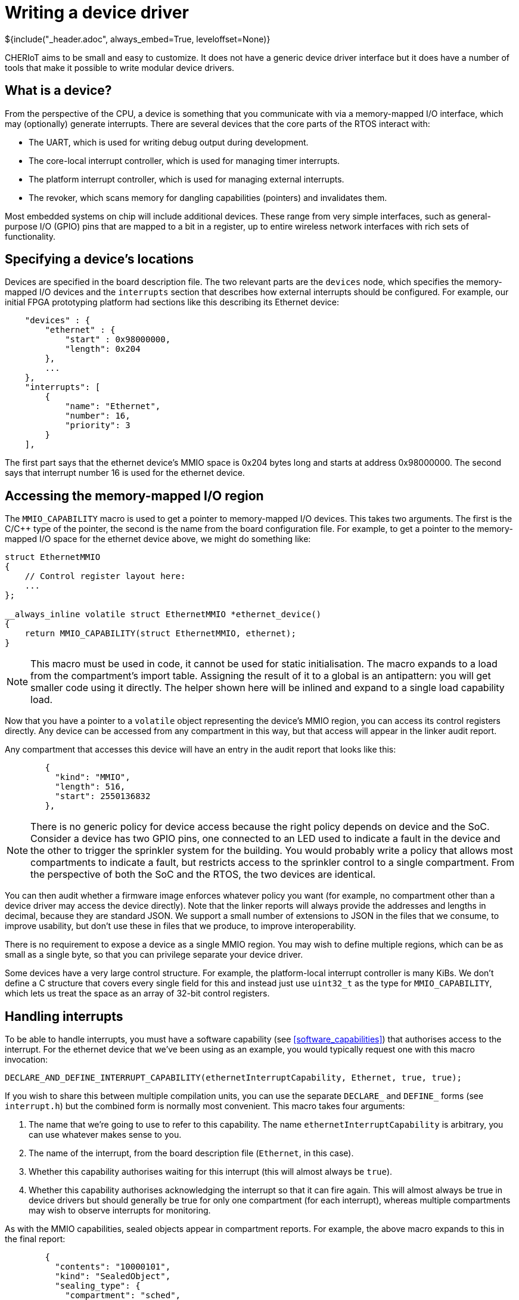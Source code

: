 = Writing a device driver
${include("_header.adoc", always_embed=True, leveloffset=None)}

CHERIoT aims to be small and easy to customize.
It does not have a generic device driver interface but it does have a number of tools that make it possible to write modular device drivers.

== What is a device?

From the perspective of the CPU, a device is something that you communicate with via a memory-mapped I/O interface, which may (optionally) generate interrupts.
There are several devices that the core parts of the RTOS interact with:

 - The UART, which is used for writing debug output during development.
 - The core-local interrupt controller, which is used for managing timer interrupts.
 - The platform interrupt controller, which is used for managing external interrupts.
 - The revoker, which scans memory for dangling capabilities (pointers) and invalidates them.

Most embedded systems on chip will include additional devices.
These range from very simple interfaces, such as general-purpose I/O (GPIO) pins that are mapped to a bit in a register, up to entire wireless network interfaces with rich sets of functionality.

== Specifying a device's locations

Devices are specified in the board description file.
// FIXME: Cross reference
The two relevant parts are the `devices` node, which specifies the memory-mapped I/O devices and the `interrupts` section that describes how external interrupts should be configured.
For example, our initial FPGA prototyping platform had sections like this describing its Ethernet device:

[,json]
----
    "devices" : {
        "ethernet" : {
            "start" : 0x98000000,
            "length": 0x204
        },
        ...
    },
    "interrupts": [
        {
            "name": "Ethernet",
            "number": 16,
            "priority": 3
        }
    ],
----

The first part says that the ethernet device's MMIO space is 0x204 bytes long and starts at address 0x98000000.
The second says that interrupt number 16 is used for the ethernet device.

[#mmio_capabilities]
== Accessing the memory-mapped I/O region

The `MMIO_CAPABILITY` macro is used to get a pointer to memory-mapped I/O devices.
This takes two arguments.
The first is the C/C++ type of the pointer, the second is the name from the board configuration file.
For example, to get a pointer to the memory-mapped I/O space for the ethernet device above, we might do something like:

[,cpp]
----
struct EthernetMMIO
{
    // Control register layout here:
    ...
};

__always_inline volatile struct EthernetMMIO *ethernet_device()
{
    return MMIO_CAPABILITY(struct EthernetMMIO, ethernet);
}
----

NOTE: This macro must be used in code, it cannot be used for static initialisation.
The macro expands to a load from the compartment's import table.
Assigning the result of it to a global is an antipattern: you will get smaller code using it directly.
The helper shown here will be inlined and expand to a single load capability load.


Now that you have a pointer to a `volatile` object representing the device's MMIO region, you can access its control registers directly.
Any device can be accessed from any compartment in this way, but that access will appear in the linker audit report.


Any compartment that accesses this device will have an entry in the audit report that looks like this:
// FIXME: Cross reference

[,json]
----
        {
          "kind": "MMIO",
          "length": 516,
          "start": 2550136832
        },
----

NOTE: There is no generic policy for device access because the right policy depends on device and the SoC.
Consider a device has two GPIO pins, one connected to an LED used to indicate a fault in the device and the other to trigger the sprinkler system for the building.
You would probably write a policy that allows most compartments to indicate a fault, but restricts access to the sprinkler control to a single compartment.
From the perspective of both the SoC and the RTOS, the two devices are identical.

You can then audit whether a firmware image enforces whatever policy you want (for example, no compartment other than a device driver may access the device directly).
Note that the linker reports will always provide the addresses and lengths in decimal, because they are standard JSON.
We support a small number of extensions to JSON in the files that we consume, to improve usability, but don't use these in files that we produce, to improve interoperability.

There is no requirement to expose a device as a single MMIO region.
You may wish to define multiple regions, which can be as small as a single byte, so that you can privilege separate your device driver.

Some devices have a very large control structure.
For example, the platform-local interrupt controller is many KiBs.
We don't define a C structure that covers every single field for this and instead just use `uint32_t` as the type for `MMIO_CAPABILITY`, which lets us treat the space as an array of 32-bit control registers.

== Handling interrupts

To be able to handle interrupts, you must have a software capability (see <<software_capabilities>>) that authorises access to the interrupt.
// FIXME: Add description of how interrupts work.
For the ethernet device that we've been using as an example, you would typically request one with this macro invocation:

[,cpp]
----
DECLARE_AND_DEFINE_INTERRUPT_CAPABILITY(ethernetInterruptCapability, Ethernet, true, true);
----

If you wish to share this between multiple compilation units, you can use the separate `DECLARE_` and `DEFINE_` forms (see `interrupt.h`) but the combined form is normally most convenient.
This macro takes four arguments:

 1. The name that we're going to use to refer to this capability.
    The name `ethernetInterruptCapability` is arbitrary, you can use whatever makes sense to you.
 2. The name of the interrupt, from the board description file (`Ethernet`, in this case).
 3. Whether this capability authorises waiting for this interrupt (this will almost always be `true`).
 4. Whether this capability authorises acknowledging the interrupt so that it can fire again.
    This will almost always be true in device drivers but should generally be true for only one compartment (for each interrupt), whereas multiple compartments may wish to observe interrupts for monitoring.

As with the MMIO capabilities, sealed objects appear in compartment reports.
For example, the above macro expands to this in the final report:

[,json]
----
        {
          "contents": "10000101",
          "kind": "SealedObject",
          "sealing_type": {
            "compartment": "sched",
            "key": "InterruptKey",
            "provided_by": "build/cheriot/cheriot/release/example-firmware.scheduler.compartment",
            "symbol": "__export.sealing_type.sched.InterruptKey"
          }
----

The sealing type tells you that this is an interrupt capability (it's sealed with the `InterruptKey` type, provided by the scheduler).
The contents lets you audit what this authorises.
The first two bytes are a 16-bit (little-endian on all currently supported targets) integer containing the interrupt number, so 1000 means 16 (our Ethernet interrupt number).
The next two bytes are boolean values reflecting the last two arguments to the macro, so this authorises both waiting and clearing the macro.
Again, this can form part of your firmware auditing.

[#interrupt_waiting]
== Waiting for an interrupt

Now that you're authorised to handle interrupts, you will need something that you can wait on.
Most real-time operating systems allow you to register interrupt-service routines (ISRs) directly.
CHERIoT RTOS does not allow this because ISRs run with access to the state of the interrupted thread.
On Arm M-profile, some registers are banked but the others are visible, on RISC-V all registers of the interrupted thread are visible.
This means that an ISR runs with access to the thread and compartment that are interrupted.
Not only would this potentially break compartment isolation, it would be difficult to use safely because the ISR would inherit an (untrusted) stack from the interrupted thread and have access to the interrupted compartment's globals instead of its own.

Instead, CHERIoT RTOS maps interrupts onto events that threads can wait on.
A single thread with the highest priority that blocks waiting on an interrupt will be run as soon as the switcher and scheduler finish handling the interrupt.
The switcher will spill the interrupted thread's state, the scheduler will wake the sleeping thread and note that it is now the highest-priority runnable thread, and then the switcher will resume from that thread.
This sequence takes around 1,000 cycles on Ibex, giving an interrupt latency of 50 µS at 20 MHz or 10 µS at 100 MHz.

NOTE: A future version of the CHERIoT architecture is expected to include extensions to the interrupt controller to allow direct context switch to a high-priority thread.

Each interrupt is mapped to a futex word, which can be used with scheduler waiting primitives.
Futexes are discussed in detail in <<futex>> but, for the purpose of interrupt handling you can think of them as counters with a compare-and-wait operation.
You can get the word associated with an interrupt by passing the authorising capability to the `interrupt_futex_get` function exported by the scheduler:

[,cpp]
----
const uint32_t *ethernetFutex = ethernetFutex =
	interrupt_futex_get(STATIC_SEALED_VALUE(ethernetInterruptCapability));
----

The `ethernetFutex` pointer is now a read-only capability (attempting to store through it will trap) that contains a number that is incremented every time the ethernet interrupt fires.
You can now query whether any interrupts have fired since you last checked by comparing it against a previous value and you can wait for an interrupt with `futex_wait`, for example:

[,cpp]
----
do
{
    uint32_t last = *ethernetFutex;
    // Handle interrupt here
} while (futex_wait(ethernetFutex, last) == 0);
----

If you want to wait for multiple event sources, you can use the multiwaiter (see <<multiwaiter>>) API.
This allows sleeping on multiple kinds of event source so you can, for example, have a single thread that blocks waiting for a message to send from another thread or a message to receive from the device.

== Acknowledging interrupts

If you copy the last example into a real device driver then you might be surprised that the loop runs twice and then stops.
It will run once on start, once when the first interrupt is delivered, and then never again.
This is because external interrupts are not delivered on a particular channel unless the preceding one has been acknowledged.
A more complete version of the loop above looks like this:

[,cpp]
----
do
{
    uint32_t last = *ethernetFutex;
    // Handle interrupt here
    interrupt_complete(STATIC_SEALED_VALUE(ethernetInterruptCapability));
} while ((last != *ethernetFutex) || futex_wait(ethernetFutex, last) == 0);
----

This includes two changes.
The first is the call to `interrupt_complete` once the interrupt has been handled.
This tells the scheduler to mark the interrupt as completed in the interrupt handler.
It is possible that the interrupt will then fire immediately, in which case there's no point trying to sleep.
The second change checks whether the value of the futex word has changed - if it has, then we skip the `futex_wait` call and handle the next interrupt immediately.

== Exposing device interfaces

CHERIoT device drivers often have two levels of abstraction.
The lower level provides an abstraction across different devices that offer similar functionality.
The higher level provides a security model atop this.

In most cases, the lower-level abstractions are provided as header-only libraries that can be included in whichever compartments need them.
This allows drivers to be incorporated into another compartment that has full access to the device.
For example, the scheduler is the only component that has direct access to the interrupt controller, the memory allocator is the only component that has full access to the revoker.
In both cases, separating the driver into a compartment would not provide any security benefit because the component that uses the device is allowed to do anything that it wants to the device and does not need to be protected from the device.

If a device has multiple consumers then it may need a compartment to handle multiplexing.
For example, our debug APIs use the UART directly, but safe use of the UART would involve locking to avoid interleaved messages.
Implementing this model would use the header-only UART driver from a compartment and writing a simple interface for reading and writing (possibly with an authorising capability).

== Using layered platform includes

Each board description contains a set of include paths.
For example, our Ibex simulator has this:

[,json]
----
    "driver_includes" : [
        "../include/platform/ibex",
        "../include/platform/generic-riscv"
    ],
----

These are added *in this order*, which makes it possible for code in the more specialised directories to `#include_next` versions of the files in the more generic versions or to add files that are found in preference to the generic versions.

For example, the UART device in the `generic-riscv` directory defines a basic 16550 interface.
This is templated with the size of the register because the original 16550 used 8-bit registers, whereas newer versions typically use the low 8 bits of a 32-bit register.
This implementation is sufficient for simulated environments but real UARTs with higher-speed cores often require more control over their frequency to get the right baud rate.
We can support the Synopsis extended 16550 by creating a `platform/synopsis` directory containing a `platform-uart.hh` that uses `#include_next <platform-uart.hh>` to get the generic version.
This can be inserted in the include path before `platform/generic-riscv`.
A specific configuration can use this by not providing anything at a higher level, replace it entirely by providing a custom `platform-uart.hh`, or provide a modified version of it by using `#include_next`.

== Conditionally compiling driver code

The `DEVICE_EXISTS` macro can be used with `#if` to conditionally compile code depending on whether the current board provides a definition of the device.
This is keyed on the existence of an MMIO region in the board description file with the specified name.
For example, the ethernet device that we've been using as an example could be protected with:

[,cpp]
----
#if DEVICE_EXISTS(ethernet)
// Driver for the ethernet device here.
#endif
----

Note: This highlights why "ethernet" is not a great name for the device: ideally the name should be specific to the hardware interface, not the high-level functionality, so that you can conditionally compile specific drivers.
We have used a generic name in this tutorial to avoid introducing device-specific complications.
